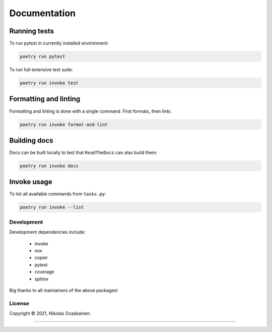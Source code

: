 Documentation
=============

|Documentation Status| |PyPI Status| |CI Test| |Coverage|

Running tests
-------------

To run pytest in currently installed environment:

.. code:: bash

   poetry run pytest

To run full extensive test suite:

.. code:: bash

   poetry run invoke test

Formatting and linting
----------------------

Formatting and linting is done with a single command. First formats,
then lints.

.. code:: bash

   poetry run invoke format-and-lint

Building docs
-------------

Docs can be built locally to test that ``ReadTheDocs`` can also build them:

.. code:: bash

   poetry run invoke docs

Invoke usage
------------

To list all available commands from ``tasks.py``:

.. code:: bash

   poetry run invoke --list

Development
~~~~~~~~~~~

Development dependencies include:

   -  invoke
   -  nox
   -  copier
   -  pytest
   -  coverage
   -  sphinx

Big thanks to all maintainers of the above packages!

License
~~~~~~~

Copyright © 2021, Nikolas Ovaskainen.

-----


.. |Documentation Status| image:: https://readthedocs.org/projects/tracerepo/badge/?version=latest
   :target: https://tracerepo.readthedocs.io/en/latest/?badge=latest
.. |PyPI Status| image:: https://img.shields.io/pypi/v/tracerepo.svg
   :target: https://pypi.python.org/pypi/tracerepo
.. |CI Test| image:: https://github.com/nialov/tracerepo/workflows/test-and-publish/badge.svg
   :target: https://github.com/nialov/tracerepo/actions/workflows/test-and-publish.yaml?query=branch%3Amaster
.. |Coverage| image:: https://raw.githubusercontent.com/nialov/tracerepo/master/docs_src/imgs/coverage.svg
   :target: https://github.com/nialov/tracerepo/blob/master/docs_src/imgs/coverage.svg
